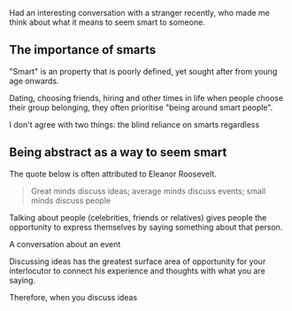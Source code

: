 
Had an interesting conversation with a stranger recently, who made me think about what it means to seem smart to someone. 

** The importance of smarts

"Smart" is an property that is poorly defined, yet sought after from young age onwards. 

Dating, choosing friends, hiring and other times in life when people choose their group belonging, they often prioritise "being around smart people". 

I don't agree with two things: the blind reliance on smarts regardless 

** Being abstract as a way to seem smart

   The quote below is often attributed to Eleanor Roosevelt. 
   
#+BEGIN_QUOTE
Great minds discuss ideas; average minds discuss events; small minds discuss people
#+END_QUOTE

Talking about people (celebrities, friends or relatives) gives people the opportunity to express themselves by saying something about that person.

A conversation about an event  

  Discussing ideas has the greatest surface area of opportunity for your interlocutor to connect his experience and thoughts with what you are saying. 

Therefore, when you discuss ideas 
